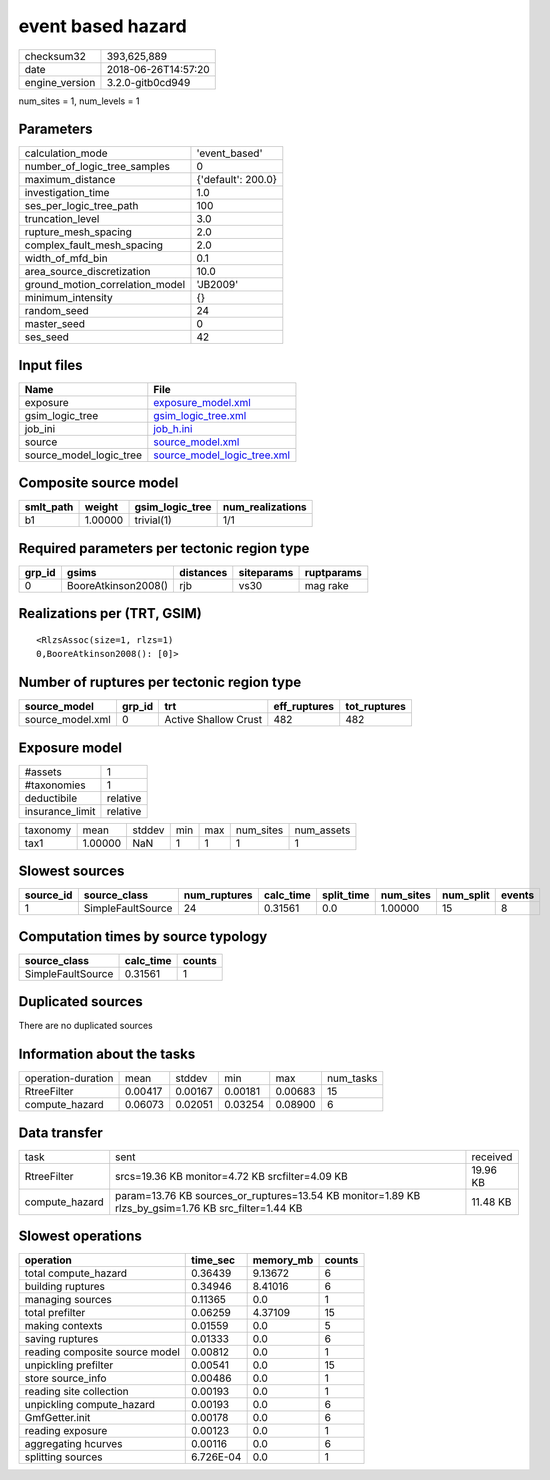 event based hazard
==================

============== ===================
checksum32     393,625,889        
date           2018-06-26T14:57:20
engine_version 3.2.0-gitb0cd949   
============== ===================

num_sites = 1, num_levels = 1

Parameters
----------
=============================== ==================
calculation_mode                'event_based'     
number_of_logic_tree_samples    0                 
maximum_distance                {'default': 200.0}
investigation_time              1.0               
ses_per_logic_tree_path         100               
truncation_level                3.0               
rupture_mesh_spacing            2.0               
complex_fault_mesh_spacing      2.0               
width_of_mfd_bin                0.1               
area_source_discretization      10.0              
ground_motion_correlation_model 'JB2009'          
minimum_intensity               {}                
random_seed                     24                
master_seed                     0                 
ses_seed                        42                
=============================== ==================

Input files
-----------
======================= ============================================================
Name                    File                                                        
======================= ============================================================
exposure                `exposure_model.xml <exposure_model.xml>`_                  
gsim_logic_tree         `gsim_logic_tree.xml <gsim_logic_tree.xml>`_                
job_ini                 `job_h.ini <job_h.ini>`_                                    
source                  `source_model.xml <source_model.xml>`_                      
source_model_logic_tree `source_model_logic_tree.xml <source_model_logic_tree.xml>`_
======================= ============================================================

Composite source model
----------------------
========= ======= =============== ================
smlt_path weight  gsim_logic_tree num_realizations
========= ======= =============== ================
b1        1.00000 trivial(1)      1/1             
========= ======= =============== ================

Required parameters per tectonic region type
--------------------------------------------
====== =================== ========= ========== ==========
grp_id gsims               distances siteparams ruptparams
====== =================== ========= ========== ==========
0      BooreAtkinson2008() rjb       vs30       mag rake  
====== =================== ========= ========== ==========

Realizations per (TRT, GSIM)
----------------------------

::

  <RlzsAssoc(size=1, rlzs=1)
  0,BooreAtkinson2008(): [0]>

Number of ruptures per tectonic region type
-------------------------------------------
================ ====== ==================== ============ ============
source_model     grp_id trt                  eff_ruptures tot_ruptures
================ ====== ==================== ============ ============
source_model.xml 0      Active Shallow Crust 482          482         
================ ====== ==================== ============ ============

Exposure model
--------------
=============== ========
#assets         1       
#taxonomies     1       
deductibile     relative
insurance_limit relative
=============== ========

======== ======= ====== === === ========= ==========
taxonomy mean    stddev min max num_sites num_assets
tax1     1.00000 NaN    1   1   1         1         
======== ======= ====== === === ========= ==========

Slowest sources
---------------
========= ================= ============ ========= ========== ========= ========= ======
source_id source_class      num_ruptures calc_time split_time num_sites num_split events
========= ================= ============ ========= ========== ========= ========= ======
1         SimpleFaultSource 24           0.31561   0.0        1.00000   15        8     
========= ================= ============ ========= ========== ========= ========= ======

Computation times by source typology
------------------------------------
================= ========= ======
source_class      calc_time counts
================= ========= ======
SimpleFaultSource 0.31561   1     
================= ========= ======

Duplicated sources
------------------
There are no duplicated sources

Information about the tasks
---------------------------
================== ======= ======= ======= ======= =========
operation-duration mean    stddev  min     max     num_tasks
RtreeFilter        0.00417 0.00167 0.00181 0.00683 15       
compute_hazard     0.06073 0.02051 0.03254 0.08900 6        
================== ======= ======= ======= ======= =========

Data transfer
-------------
============== =================================================================================================== ========
task           sent                                                                                                received
RtreeFilter    srcs=19.36 KB monitor=4.72 KB srcfilter=4.09 KB                                                     19.96 KB
compute_hazard param=13.76 KB sources_or_ruptures=13.54 KB monitor=1.89 KB rlzs_by_gsim=1.76 KB src_filter=1.44 KB 11.48 KB
============== =================================================================================================== ========

Slowest operations
------------------
============================== ========= ========= ======
operation                      time_sec  memory_mb counts
============================== ========= ========= ======
total compute_hazard           0.36439   9.13672   6     
building ruptures              0.34946   8.41016   6     
managing sources               0.11365   0.0       1     
total prefilter                0.06259   4.37109   15    
making contexts                0.01559   0.0       5     
saving ruptures                0.01333   0.0       6     
reading composite source model 0.00812   0.0       1     
unpickling prefilter           0.00541   0.0       15    
store source_info              0.00486   0.0       1     
reading site collection        0.00193   0.0       1     
unpickling compute_hazard      0.00193   0.0       6     
GmfGetter.init                 0.00178   0.0       6     
reading exposure               0.00123   0.0       1     
aggregating hcurves            0.00116   0.0       6     
splitting sources              6.726E-04 0.0       1     
============================== ========= ========= ======
